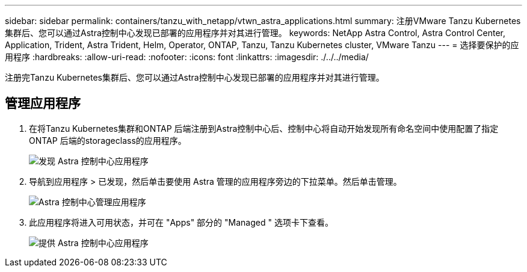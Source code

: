 ---
sidebar: sidebar 
permalink: containers/tanzu_with_netapp/vtwn_astra_applications.html 
summary: 注册VMware Tanzu Kubernetes集群后、您可以通过Astra控制中心发现已部署的应用程序并对其进行管理。 
keywords: NetApp Astra Control, Astra Control Center, Application, Trident, Astra Trident, Helm, Operator, ONTAP, Tanzu, Tanzu Kubernetes cluster, VMware Tanzu 
---
= 选择要保护的应用程序
:hardbreaks:
:allow-uri-read: 
:nofooter: 
:icons: font
:linkattrs: 
:imagesdir: ./../../media/


注册完Tanzu Kubernetes集群后、您可以通过Astra控制中心发现已部署的应用程序并对其进行管理。



== 管理应用程序

. 在将Tanzu Kubernetes集群和ONTAP 后端注册到Astra控制中心后、控制中心将自动开始发现所有命名空间中使用配置了指定ONTAP 后端的storageclass的应用程序。
+
image::vtwn_image15.jpg[发现 Astra 控制中心应用程序]

. 导航到应用程序 > 已发现，然后单击要使用 Astra 管理的应用程序旁边的下拉菜单。然后单击管理。
+
image::vtwn_image16.jpg[Astra 控制中心管理应用程序]

. 此应用程序将进入可用状态，并可在 "Apps" 部分的 "Managed " 选项卡下查看。
+
image::vtwn_image17.jpg[提供 Astra 控制中心应用程序]


